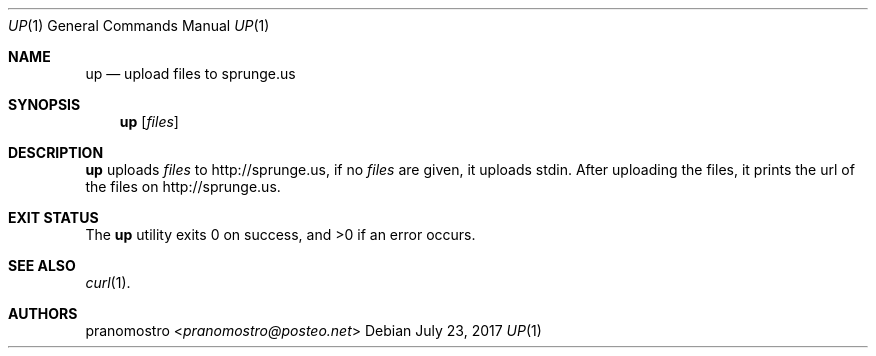 .Dd July 23, 2017
.Dt UP 1
.Os

.Sh NAME
.Nm up
.Nd upload files to sprunge.us

.Sh SYNOPSIS
.Nm
.Op Ar files

.Sh DESCRIPTION
.Nm
uploads
.Ar files
to http://sprunge.us, if no
.Ar files
are given, it uploads stdin. After uploading the files, it prints the
url of the files on http://sprunge.us.

.Sh EXIT STATUS
.Ex -std

.Sh SEE ALSO
.Xr curl 1 .

.Sh AUTHORS
.An pranomostro Aq Mt pranomostro@posteo.net
